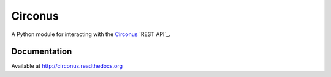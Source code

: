 Circonus
========

A Python module for interacting with the `Circonus`_ `REST API`_.

.. image:: https://pypip.in/v/circonus/badge.png?style=flat
   :target: https://pypi.python.org/pypi/circonus
   :alt: Latest release

.. image:: https://api.travis-ci.org/monetate/circonus.png?branch=master
   :target: https://travis-ci.org/monetate/circonus
   :alt: Travis CI build status

.. image:: https://img.shields.io/coveralls/monetate/circonus.png?style=flat
   :target: https://coveralls.io/r/monetate/circonus
   :alt: Coveralls test coverage

.. image:: https://readthedocs.org/projects/circonus/badge/?version=latest
   :target: https://readthedocs.org/projects/circonus/?badge=latest
   :alt: Documentation Status

Documentation
-------------

Available at http://circonus.readthedocs.org

.. _Circonus: http://www.circonus.com/
